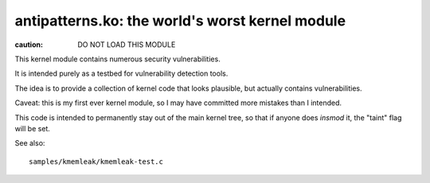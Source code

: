 antipatterns.ko: the world's worst kernel module
================================================

:caution: DO NOT LOAD THIS MODULE

This kernel module contains numerous security vulnerabilities.

It is intended purely as a testbed for vulnerability detection tools.

The idea is to provide a collection of kernel code
that looks plausible, but actually contains vulnerabilities.

Caveat: this is my first ever kernel module, so I may have committed
more mistakes than I intended.

This code is intended to permanently stay out of the main kernel tree,
so that if anyone does `insmod` it, the "taint" flag will be set.

See also::

  samples/kmemleak/kmemleak-test.c
